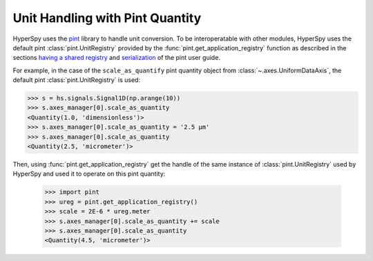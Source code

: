 .. _pint_unit_registry:

Unit Handling with Pint Quantity
********************************

HyperSpy uses the `pint <https://pint.readthedocs.io>`_ library to handle unit conversion.
To be interoperatable with other modules, HyperSpy uses the default pint :class:`pint.UnitRegistry` 
provided by the :func:`pint.get_application_registry` function as described in the sections
`having a shared registry <https://pint.readthedocs.io/en/stable/getting/pint-in-your-projects.html>`_
and `serialization <https://pint.readthedocs.io/en/stable/advanced/serialization.html>`_
of the pint user guide.

For example, in the case of the  ``scale_as_quantify``  pint quantity object from :class:`~.axes.UniformDataAxis`,
the default pint :class:`pint.UnitRegistry` is used:

.. code-block:: python

    >>> s = hs.signals.Signal1D(np.arange(10))
    >>> s.axes_manager[0].scale_as_quantity
    <Quantity(1.0, 'dimensionless')>
    >>> s.axes_manager[0].scale_as_quantity = '2.5 µm'
    >>> s.axes_manager[0].scale_as_quantity
    <Quantity(2.5, 'micrometer')>

Then, using :func:`pint.get_application_registry` get the handle of the same instance of :class:`pint.UnitRegistry`
used by HyperSpy and used it to operate on this pint quantity:

    >>> import pint
    >>> ureg = pint.get_application_registry()
    >>> scale = 2E-6 * ureg.meter
    >>> s.axes_manager[0].scale_as_quantity += scale
    >>> s.axes_manager[0].scale_as_quantity
    <Quantity(4.5, 'micrometer')>
